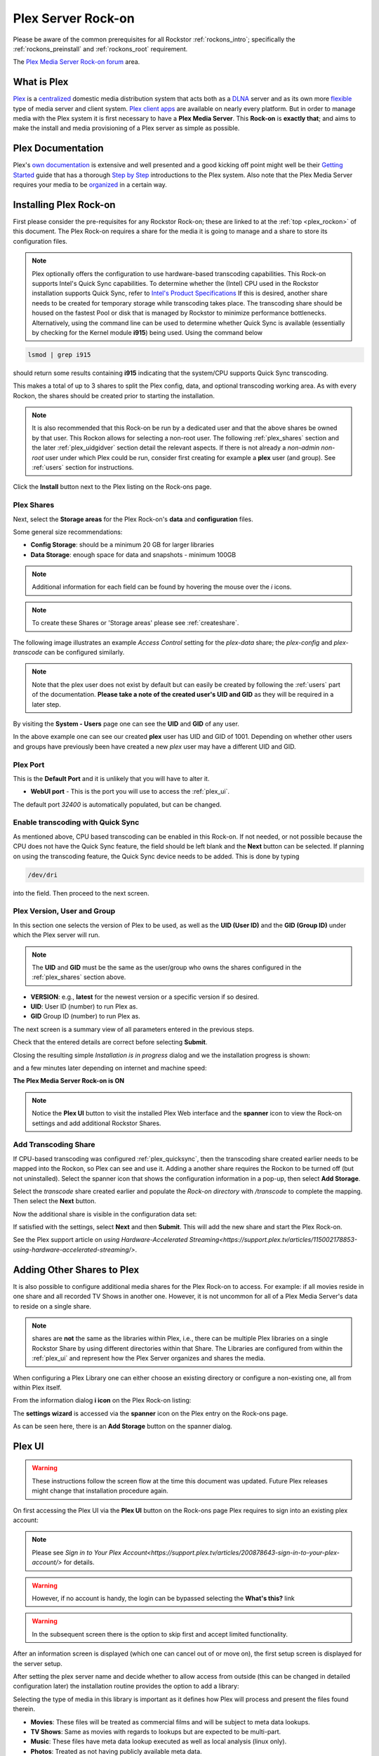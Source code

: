 .. _plex_rockon:

Plex Server Rock-on
===================

Please be aware of the common prerequisites for all Rockstor
:ref:`rockons_intro`; specifically the :ref:`rockons_preinstall` and
:ref:`rockons_root` requirement.

The `Plex Media Server Rock-on forum <https://forum.rockstor.com/t/plex-media-server-rock-on/179>`_ area.

.. _plex_whatis:

What is Plex
------------

`Plex <https://www.plex.tv/>`_ is a
`centralized <https://support.plex.tv/articles/200288286-what-is-plex/>`_
domestic media distribution system that acts
both as a `DLNA <https://en.wikipedia.org/wiki/Digital_Living_Network_Alliance>`_
server and as its own more `flexible <https://www.plex.tv/>`_ type of
media server and client system.
`Plex client apps <https://www.plex.tv/media-server-downloads/>`_ are available
on nearly every platform. But in order to manage media with the
Plex system it is first necessary to have a **Plex Media Server**. This **Rock-on** is
**exactly that**; and aims to make the install and media provisioning of a Plex server as simple as possible.

.. _plex_doc:

Plex Documentation
------------------

Plex's `own documentation <https://support.plex.tv/articles/>`_ is extensive and
well presented and a good kicking off point might well be their `Getting
Started <https://support.plex.tv/articles/200288286-what-is-plex/>`_ guide
that has a thorough
`Step by Step <https://support.plex.tv/articles/200264746-quick-start-step-by-step-guides/>`_
introductions to the Plex system.  Also note that the Plex Media Server
requires your media to be
`organized <https://support.plex.tv/articles/naming-and-organizing-your-movie-media-files/>`_
in a certain way.


.. _plex_install:

Installing Plex Rock-on
-----------------------
First please consider the pre-requisites for any Rockstor Rock-on; these
are linked to at the :ref:`top <plex_rockon>` of this document. The Plex Rock-on 
requires a share for the media it is going to manage and a share to store its configuration
files.

.. note::
    Plex optionally offers the configuration to use hardware-based transcoding capabilities. This Rock-on supports
    Intel's Quick Sync capabilities. To determine whether the (Intel) CPU used in the Rockstor installation
    supports Quick Sync, refer to `Intel's Product Specifications <https://ark.intel.com/>`_
    If this is desired, another share needs to be created for temporary storage while transcoding takes place.
    The transcoding share should be housed on the fastest Pool or disk that is managed by Rockstor to minimize
    performance bottlenecks.
    Alternatively, using the command line can be used to determine whether Quick Sync is available
    (essentially by checking for the Kernel module **i915**)
    being used. Using the command below

.. code:: bash

    lsmod | grep i915


should return some results containing **i915** indicating that the system/CPU supports Quick Sync transcoding.


This makes a total of up to 3 shares to split the Plex config, data, and
optional transcoding working area. As with every Rockon, the shares should be created prior
to starting the installation.


.. note::
    It is also recommended that this Rock-on be run by a dedicated user and that
    the above shares be owned by that user. This Rockon allows for selecting a non-root user.
    The following :ref:`plex_shares` section and the later :ref:`plex_uidgidver` section detail the relevant
    aspects. If there is not already a *non-admin non-root* user under which
    Plex could be run, consider first creating for example a **plex** user (and group). See
    :ref:`users` section for instructions.

.. image:: /images/interface/docker-based-rock-ons/plex_install.png
   :width: 100%
   :align: center

Click the **Install** button next to the Plex listing on the Rock-ons page.

.. _plex_shares:

Plex Shares
^^^^^^^^^^^

Next, select the **Storage areas** for the Plex Rock-on's **data** and
**configuration** files.

Some general size recommendations:

* **Config Storage**: should be a minimum 20 GB for larger libraries
* **Data Storage**: enough space for data and snapshots - minimum 100GB


.. note::
    Additional information for each field can be found by hovering the mouse over the *i* icons.

.. image:: /images/interface/docker-based-rock-ons/plex_shares.png
   :width: 100%
   :align: center

.. note::
    To create these Shares or 'Storage areas' please see :ref:`createshare`.


The following image illustrates an example *Access Control* setting for the
*plex-data* share; the *plex-config* and *plex-transcode* can be configured
similarly.

.. image:: /images/interface/docker-based-rock-ons/plex_share_owner.png
   :width: 100%
   :align: center


.. note::
    Note that the plex user does not exist by default but can easily be created
    by following the :ref:`users` part of the documentation.
    **Please take a note of the created user's UID and GID** as they will be
    required in a later step.

By visiting the **System - Users** page one can see the **UID** and **GID** of
any user.

.. image:: /images/interface/docker-based-rock-ons/plex_user_info.png
   :width: 100%
   :align: center

In the above example one can see our created **plex** user has UID and GID of 1001.
Depending on whether other users and groups have previously been have created a new *plex* user
may have a different UID and GID.

.. _plex_port:

Plex Port
^^^^^^^^^

This is the **Default Port** and it is unlikely that you will have to alter it.

* **WebUI port** - This is the port you will use to access the :ref:`plex_ui`.

.. image:: /images/interface/docker-based-rock-ons/plex_ports.png
   :width: 100%
   :align: center

The default port *32400* is automatically populated, but can be changed.

.. _plex_quicksync:

Enable transcoding with Quick Sync
^^^^^^^^^^^^^^^^^^^^^^^^^^^^^^^^^^

As mentioned above, CPU based transcoding can be enabled in this Rock-on. If not needed, or
not possible because the CPU does not have the Quick Sync feature, the field should be
left blank and the **Next** button can be selected.
If planning on using the transcoding feature, the Quick Sync device needs to be added. This is 
done by typing

.. code:: bash

    /dev/dri

into the field. Then proceed to the next screen.

.. _plex_uidgidver:

Plex Version, User and Group
^^^^^^^^^^^^^^^^^^^^^^^^^^^^

In this section one selects the version of Plex to be used, as well as the **UID (User ID)** and
the **GID (Group ID)** under which the Plex server will run.

.. note::
    The **UID** and **GID** must be the same as the user/group who owns the shares configured
    in the :ref:`plex_shares` section above.


* **VERSION**: e.g., **latest** for the newest version or a specific version if so desired.
* **UID**: User ID (number) to run Plex as.
* **GID** Group ID (number) to run Plex as.


.. image:: /images/interface/docker-based-rock-ons/plex_uid_gid_version.png
   :width: 100%
   :align: center


The next screen is a summary view of all parameters entered in the previous steps.

.. image:: /images/interface/docker-based-rock-ons/plex_verify.png
   :width: 100%
   :align: center

Check that the entered details are correct before selecting **Submit**.

Closing the resulting simple *Installation is in progress* dialog and we the installation progress is shown:

.. image:: /images/interface/docker-based-rock-ons/plex_installing.png
   :width: 100%
   :align: center

and a few minutes later depending on internet and machine speed:

**The Plex Media Server Rock-on is ON**

.. image:: /images/interface/docker-based-rock-ons/plex_on.png
   :width: 100%
   :align: center

.. note::
    Notice the **Plex UI** button to visit the installed Plex Web interface
    and the **spanner** icon to view the Rock-on settings and add additional
    Rockstor Shares.

.. _plex_transcoding:

Add Transcoding Share
^^^^^^^^^^^^^^^^^^^^^
If CPU-based transcoding was configured :ref:`plex_quicksync`, then the transcoding share
created earlier needs to be mapped into the Rockon, so Plex can see and use it.
Adding a another share requires the Rockon to be turned off (but not uninstalled).
Select the spanner icon that shows the configuration information in a pop-up, then select **Add Storage**.

Select the *transcode* share created earlier and populate the *Rock-on directory* with
`/transcode` to complete the mapping. Then select the **Next** button.

.. image:: /images/interface/docker-based-rock-ons/plex_add_transcode.png
   :width: 100%
   :align: center

Now the additional share is visible in the configuration data set:

.. image:: /images/interface/docker-based-rock-ons/plex_transcode_summary.png
   :width: 100%
   :align: center

If satisfied with the settings, select **Next** and then **Submit**. This will add the new share and start the
Plex Rock-on.

See the Plex support article on 
`using Hardware-Accelerated Streaming<https://support.plex.tv/articles/115002178853-using-hardware-accelerated-streaming/>`.

.. _plex_addshares:

Adding Other Shares to Plex
---------------------------
It is also possible to configure additional media shares for the Plex Rock-on to access. For example: if all movies reside in one
share and all recorded TV Shows in another one. However, it is not uncommon for all of a Plex Media Server's data to reside on a single share.

.. note::
    shares are **not** the same as the libraries within Plex, i.e., there can be multiple
    Plex libraries on a single Rockstor Share by using different directories within that Share.
    The Libraries are configured from within the :ref:`plex_ui` and represent how the Plex Server
    organizes and shares the media.

When configuring a Plex Library one can either choose an existing directory or configure a non-existing one, all
from within Plex itself. 

From the information dialog **i icon** on the Plex Rock-on listing:

.. image:: /images/interface/docker-based-rock-ons/plex_add_storage.png
   :width: 100%
   :align: center


The **settings wizard** is accessed via the **spanner** icon on the Plex
entry on the Rock-ons page.

.. image:: /images/interface/docker-based-rock-ons/plex_spanner.png
   :width: 70%
   :align: center

As can be seen here, there is an **Add Storage** button on the spanner dialog.

.. _plex_ui:

Plex UI
-------
.. warning::
    These instructions follow the screen flow at the time this document was updated. Future Plex releases might change
    that installation procedure again.


On first accessing the Plex UI via the **Plex UI** button on the Rock-ons page
Plex requires to sign into an existing plex account:

.. image:: /images/interface/docker-based-rock-ons/plex_login.png
   :width: 90%
   :align: center

.. note::
    Please see `Sign in to Your Plex Account<https://support.plex.tv/articles/200878643-sign-in-to-your-plex-account/>`
    for details.
.. warning::
    However, if no account is handy, the login can be bypassed selecting the **What's this?** link

.. image:: /images/interface/docker-based-rock-ons/plex_whats_this.png
   :width: 90%
   :align: center

.. warning::
   In the subsequent screen there is the option to skip first and accept limited functionality.

.. image:: /images/interface/docker-based-rock-ons/plex_skip_login.png
   :width: 90%
   :align: center

After an information screen is displayed (which one can cancel out of or move on), the first setup screen is displayed for
the server setup.

.. image:: /images/interface/docker-based-rock-ons/plex_server_setup.png
   :width: 90%
   :align: center

After setting the plex server name and decide whether to allow access from outside (this can be changed in detailed configuration later)
the installation routine provides the option to add a library:

.. image:: /images/interface/docker-based-rock-ons/plex_ss_add_library.png
   :width: 90%
   :align: center

Selecting the type of media in this library is important as it defines how Plex
will process and present the files found therein.

- **Movies**: These files will be treated as commercial films and will be subject to meta data lookups.
- **TV Shows**: Same as movies with regards to lookups but are expected to be multi-part.
- **Music**: These files have meta data lookup executed as well as local analysis (linux only).
- **Photos**: Treated as not having publicly available meta data.
- **Home Videos**: Treated as not having publicly available meta data.

.. image:: /images/interface/docker-based-rock-ons/plex_ss_add_library_type.png
   :width: 90%
   :align: center


On selecting Movies the default name **Movies** and a language option is shown.


.. image:: /images/interface/docker-based-rock-ons/plex_ss_add_library_movies.png
   :width: 90%
   :align: center


Once the Name has been confirmed a directory can be selected.


.. note::
    As mentioned before, plex libraries can consist of multiple directories or folders as they
    reference them:


.. image:: /images/interface/docker-based-rock-ons/plex_ss_add_library_folders.png
   :width: 90%
   :align: center


From the previous summary screen or via the **Plex Settings** panel opened via
the **spanner icon** the *plex-data* share was mapped to the **data** directory. 
As there are no other mapped shares or sub directories, the *data* directory is directly selected
in this example.


.. image:: /images/interface/docker-based-rock-ons/plex_ss_add_library_data.png
   :width: 90%
   :align: center


However, if it is already known what sub directory will be used (even if it has not been created yet, one could
for example add **Movies** to the end of the selection. Make sure to create this Directory when uploading your Movies.


.. image:: /images/interface/docker-based-rock-ons/plex_ss_add_library_data_movies.png
   :width: 90%
   :align: center

More plex libraries of various types and their associated directories can be
setup. Once that's done, the basic setup is complete and Plex branches to the Dasboard.

.. note::
    To add movies to the library from an external system, simply export the plex-data share using the Rockstor UI
    (Samba or nfs) in order to be able to upload directly into the Plex Media Server over the local network from any
    machine. The :ref:`shares` section contains links to methods by which this can be accomplished.
    The most common and compatible is probably the :ref:`samba_export` protocol.

More detailed Media server configuration can be found on the Plex website and the links mentioned above.


Now the Plex Media Server Rock-on should be ready to present films and music for streaming;
:ref:`plex_doc`
